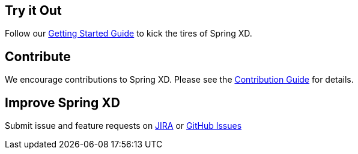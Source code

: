 == Try it Out
Follow our link:Getting-Started[Getting Started Guide] to kick the tires of Spring XD. 

== Contribute
We encourage contributions to Spring XD. Please see the link:Contribute[Contribution Guide] for details.

== Improve Spring XD
Submit issue and feature requests on https://jira.springsource.org/browse/XD[JIRA] or https://github.com/springsource/spring-xd/issues[GitHub Issues]